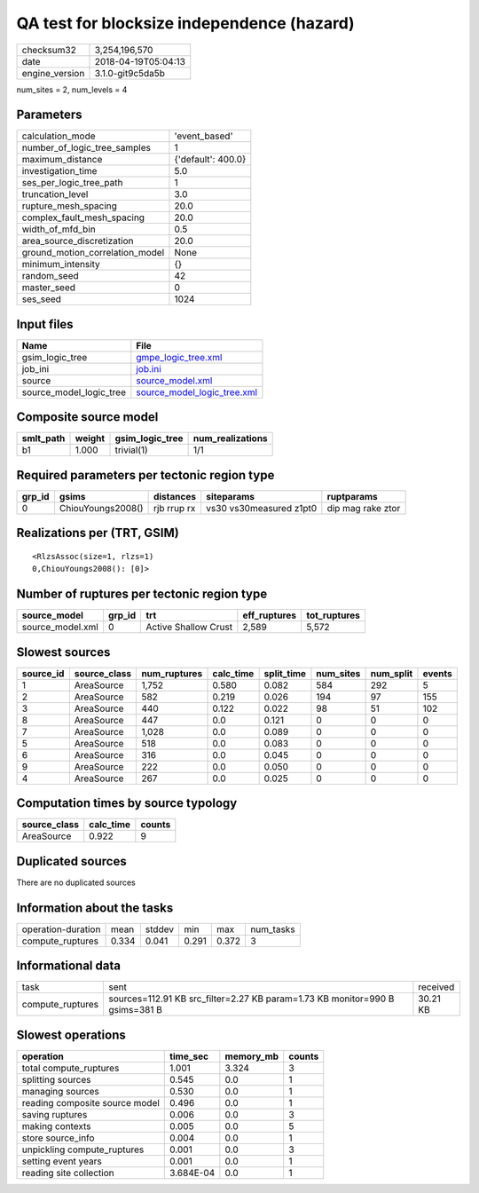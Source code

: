 QA test for blocksize independence (hazard)
===========================================

============== ===================
checksum32     3,254,196,570      
date           2018-04-19T05:04:13
engine_version 3.1.0-git9c5da5b   
============== ===================

num_sites = 2, num_levels = 4

Parameters
----------
=============================== ==================
calculation_mode                'event_based'     
number_of_logic_tree_samples    1                 
maximum_distance                {'default': 400.0}
investigation_time              5.0               
ses_per_logic_tree_path         1                 
truncation_level                3.0               
rupture_mesh_spacing            20.0              
complex_fault_mesh_spacing      20.0              
width_of_mfd_bin                0.5               
area_source_discretization      20.0              
ground_motion_correlation_model None              
minimum_intensity               {}                
random_seed                     42                
master_seed                     0                 
ses_seed                        1024              
=============================== ==================

Input files
-----------
======================= ============================================================
Name                    File                                                        
======================= ============================================================
gsim_logic_tree         `gmpe_logic_tree.xml <gmpe_logic_tree.xml>`_                
job_ini                 `job.ini <job.ini>`_                                        
source                  `source_model.xml <source_model.xml>`_                      
source_model_logic_tree `source_model_logic_tree.xml <source_model_logic_tree.xml>`_
======================= ============================================================

Composite source model
----------------------
========= ====== =============== ================
smlt_path weight gsim_logic_tree num_realizations
========= ====== =============== ================
b1        1.000  trivial(1)      1/1             
========= ====== =============== ================

Required parameters per tectonic region type
--------------------------------------------
====== ================= =========== ======================= =================
grp_id gsims             distances   siteparams              ruptparams       
====== ================= =========== ======================= =================
0      ChiouYoungs2008() rjb rrup rx vs30 vs30measured z1pt0 dip mag rake ztor
====== ================= =========== ======================= =================

Realizations per (TRT, GSIM)
----------------------------

::

  <RlzsAssoc(size=1, rlzs=1)
  0,ChiouYoungs2008(): [0]>

Number of ruptures per tectonic region type
-------------------------------------------
================ ====== ==================== ============ ============
source_model     grp_id trt                  eff_ruptures tot_ruptures
================ ====== ==================== ============ ============
source_model.xml 0      Active Shallow Crust 2,589        5,572       
================ ====== ==================== ============ ============

Slowest sources
---------------
========= ============ ============ ========= ========== ========= ========= ======
source_id source_class num_ruptures calc_time split_time num_sites num_split events
========= ============ ============ ========= ========== ========= ========= ======
1         AreaSource   1,752        0.580     0.082      584       292       5     
2         AreaSource   582          0.219     0.026      194       97        155   
3         AreaSource   440          0.122     0.022      98        51        102   
8         AreaSource   447          0.0       0.121      0         0         0     
7         AreaSource   1,028        0.0       0.089      0         0         0     
5         AreaSource   518          0.0       0.083      0         0         0     
6         AreaSource   316          0.0       0.045      0         0         0     
9         AreaSource   222          0.0       0.050      0         0         0     
4         AreaSource   267          0.0       0.025      0         0         0     
========= ============ ============ ========= ========== ========= ========= ======

Computation times by source typology
------------------------------------
============ ========= ======
source_class calc_time counts
============ ========= ======
AreaSource   0.922     9     
============ ========= ======

Duplicated sources
------------------
There are no duplicated sources

Information about the tasks
---------------------------
================== ===== ====== ===== ===== =========
operation-duration mean  stddev min   max   num_tasks
compute_ruptures   0.334 0.041  0.291 0.372 3        
================== ===== ====== ===== ===== =========

Informational data
------------------
================ ============================================================================ ========
task             sent                                                                         received
compute_ruptures sources=112.91 KB src_filter=2.27 KB param=1.73 KB monitor=990 B gsims=381 B 30.21 KB
================ ============================================================================ ========

Slowest operations
------------------
============================== ========= ========= ======
operation                      time_sec  memory_mb counts
============================== ========= ========= ======
total compute_ruptures         1.001     3.324     3     
splitting sources              0.545     0.0       1     
managing sources               0.530     0.0       1     
reading composite source model 0.496     0.0       1     
saving ruptures                0.006     0.0       3     
making contexts                0.005     0.0       5     
store source_info              0.004     0.0       1     
unpickling compute_ruptures    0.001     0.0       3     
setting event years            0.001     0.0       1     
reading site collection        3.684E-04 0.0       1     
============================== ========= ========= ======